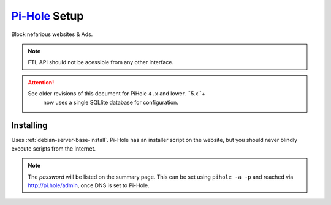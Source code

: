 .. _service-pihole-setup:

`Pi-Hole`_ Setup
################
Block nefarious websites & Ads.

.. gport:: Ports (Pi-Hole)
  :port:     53,
             80,
             443,
             67,
             547,
             4711-4720
  :protocol: UDP/TCP,
             TCP,
             TCP,
             UDP,
             UDP,
             TCP
  :type:     Public,
             Public,
             Public,
             Public,
             Public,
             Public
  :purpose:  DNS Service.,
             HTTP administration webface.,
             (Optional) HTTPS administration webface.,
             (Optional) DHCP Service.,
             (Optional) DHCPv6 Service.,
             (Optional) FTL API Service.
  :no_key_title:
  :no_caption:
  :no_launch:

.. note::
  FTL API should not be acessible from any other interface.

.. attention::
  See older revisions of this document for PiHole ``4.x`` and lower. ``5.x``+
	now uses a single SQLlite database for configuration.

.. _service-pihole-file-locations:

.. gflocation:: Important File Locations (Pi-Hole)
  :file:    /etc/dnsmasq.d/*,
            /etc/hosts,
            /etc/lighthttpd/external.conf,
            /etc/pihole,
            /etc/pihole/SetupVars.conf,
            /etc/pihole/gravity.db
  :purpose: DNS masqerade settings.,
            Static host/IP lookup.,
            Pi-Hole web server configuration.,
            Configuration Data.,
            Startup Configuration Settings.,
            PiHole whitelist,blacklist,group,regex settings.
  :no_key_title:
  :no_caption:
  :no_launch:

Installing
**********
Uses :ref:`debian-server-base-install`. Pi-Hole has an installer script on the
website, but you should never blindly execute scripts from the Internet.

.. code-block:: bash
  :caption: Download the GIT repository and run installer.

  sudo apt install curl git
  git clone --depth 1 https://github.com/pi-hole/pi-hole
  cd 'pi-hole/automated install/'
  sudo bash basic-install.sh

.. ggui:: Base Configuration
  :option:  Upstream DNS Provider;
            Third Party Lists;
            Protocols;
            Static IP Address;
            Web admin interface;
            Web Server (required for webface if no other server);
            Log Queries;
            Privacy Mode
  :setting: 1.1.1.1,8.8.8.8;
            All;
            All;
            Use current DHCP settings;
            ☑;
            ☑;
            ☑;
            0
  :no_key_title:
  :no_section:
  :no_caption:
  :no_launch:
  :delim: ;

.. note::
  The *password* will be listed on the summary page. This can be set using
  ``pihole -a -p`` and reached via http://pi.hole/admin, once DNS is set to
  Pi-Hole.

.. _Pi-Hole: https://pi-hole.net/
